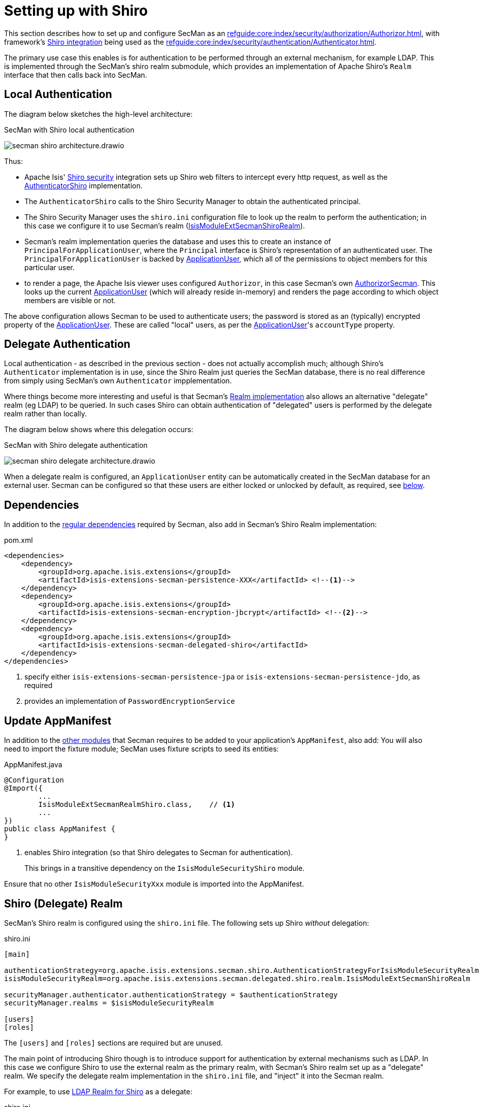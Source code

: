 = Setting up with Shiro

:Notice: Licensed to the Apache Software Foundation (ASF) under one or more contributor license agreements. See the NOTICE file distributed with this work for additional information regarding copyright ownership. The ASF licenses this file to you under the Apache License, Version 2.0 (the "License"); you may not use this file except in compliance with the License. You may obtain a copy of the License at. http://www.apache.org/licenses/LICENSE-2.0 . Unless required by applicable law or agreed to in writing, software distributed under the License is distributed on an "AS IS" BASIS, WITHOUT WARRANTIES OR  CONDITIONS OF ANY KIND, either express or implied. See the License for the specific language governing permissions and limitations under the License.
:page-partial:

This section describes how to set up and configure SecMan as an xref:refguide:core:index/security/authorization/Authorizor.adoc[], with framework's xref:security:shiro:about.adoc[Shiro integration] being used as the xref:refguide:core:index/security/authentication/Authenticator.adoc[].

The primary use case this enables is for authentication to be performed through an external mechanism, for example LDAP.
This is implemented through the SecMan's shiro realm submodule, which provides an implementation of Apache Shiro's `Realm` interface that then calls back into SecMan.

== Local Authentication

The diagram below sketches the high-level architecture:

.SecMan with Shiro local authentication
image:secman-shiro-architecture.drawio.svg[]

Thus:

* Apache Isis' xref:security:shiro:about.adoc[Shiro security] integration sets up Shiro web filters to intercept every http request, as well as the xref:refguide:security:index/shiro/authentication/AuthenticatorShiro.adoc[AuthenticatorShiro] implementation.
* The `AuthenticatorShiro` calls to the Shiro Security Manager to obtain the authenticated principal.
* The Shiro Security Manager uses the `shiro.ini` configuration file to look up the realm to perform the authentication; in this case we configure it to use Secman's realm (xref:refguide:extensions:index/secman/delegated/shiro/realm/IsisModuleExtSecmanShiroRealm.adoc[IsisModuleExtSecmanShiroRealm]).
* Secman's realm implementation queries the database and uses this to create an instance of `PrincipalForApplicationUser`, where the `Principal` interface is Shiro's representation of an authenticated user.
The `PrincipalForApplicationUser` is backed by xref:refguide:extensions:index/secman/applib/user/dom/ApplicationUser.adoc[ApplicationUser], which all of the permissions to object members for this particular user.
* to render a page, the Apache Isis viewer uses configured `Authorizor`, in this case
Secman's own xref:refguide:extensions:index/secman/integration/authorizor/AuthorizorSecman.adoc[AuthorizorSecman].
This looks up the current xref:refguide:extensions:index/secman/applib/user/dom/ApplicationUser.adoc[ApplicationUser] (which will already reside in-memory) and renders the page according to which object members are visible or not.


The above configuration allows Secman to be used to authenticate users; the password is stored as an (typically) encrypted property of the xref:refguide:extensions:index/secman/applib/user/dom/ApplicationUser.adoc[ApplicationUser].
These are called "local" users, as per the xref:refguide:extensions:index/secman/applib/user/dom/ApplicationUser.adoc[ApplicationUser]'s `accountType` property.


== Delegate Authentication

Local authentication - as described in the previous section - does not actually accomplish much; although Shiro's `Authenticator` implementation is in use, since the Shiro Realm just queries the SecMan database, there is no real difference from simply using SecMan's own `Authenticator` impplementation.

Where things become more interesting and useful is that Secman's xref:refguide:extensions:index/secman/delegated/shiro/realm/IsisModuleExtSecmanShiroRealm.adoc[Realm implementation] also allows an alternative "delegate" realm (eg LDAP) to be queried.
In such cases Shiro can obtain authentication of "delegated" users is performed by the delegate realm rather than locally.

The diagram below shows where this delegation occurs:

.SecMan with Shiro delegate authentication
image:secman-shiro-delegate-architecture.drawio.svg[]

When a delegate realm is configured, an `ApplicationUser` entity can be automatically created in the SecMan database for an external user.
Secman can be configured so that these users are either locked or unlocked by default, as required, see xref:#configure-properties[below].


== Dependencies

In addition to the xref:setting-up.adoc#dependencies[regular dependencies] required by Secman, also add in Secman's Shiro Realm implementation:


[source,xml]
.pom.xml
----
<dependencies>
    <dependency>
        <groupId>org.apache.isis.extensions</groupId>
        <artifactId>isis-extensions-secman-persistence-XXX</artifactId> <!--.-->
    </dependency>
    <dependency>
        <groupId>org.apache.isis.extensions</groupId>
        <artifactId>isis-extensions-secman-encryption-jbcrypt</artifactId> <!--.-->
    </dependency>
    <dependency>
        <groupId>org.apache.isis.extensions</groupId>
        <artifactId>isis-extensions-secman-delegated-shiro</artifactId>
    </dependency>
</dependencies>
----
<.> specify either `isis-extensions-secman-persistence-jpa` or `isis-extensions-secman-persistence-jdo`, as required
<.> provides an implementation of `PasswordEncryptionService`




[[_update-appmanifest]]
== Update AppManifest

In addition to the xref:setting-up.adoc#_update-appmanifest[other modules] that Secman requires to be added to your  application's `AppManifest`, also add:
You will also need to import the fixture module; SecMan uses fixture scripts to seed its entities:

[source,java]
.AppManifest.java
----
@Configuration
@Import({
        ...
        IsisModuleExtSecmanRealmShiro.class,    // <.>
        ...
})
public class AppManifest {
}
----

<.> enables Shiro integration (so that Shiro delegates to Secman for authentication).
+
This brings in a transitive dependency on the `IsisModuleSecurityShiro` module.

Ensure that no other `IsisModuleSecurityXxx` module is imported into the AppManifest.




[#delegate-realms]
== Shiro (Delegate) Realm

SecMan's Shiro realm is configured using the `shiro.ini` file.
The following sets up Shiro _without_ delegation:

[source,ini]
.shiro.ini
----
[main]

authenticationStrategy=org.apache.isis.extensions.secman.shiro.AuthenticationStrategyForIsisModuleSecurityRealm
isisModuleSecurityRealm=org.apache.isis.extensions.secman.delegated.shiro.realm.IsisModuleExtSecmanShiroRealm

securityManager.authenticator.authenticationStrategy = $authenticationStrategy
securityManager.realms = $isisModuleSecurityRealm

[users]
[roles]
----

The `[users]` and `[roles]` sections are required but are unused.


The main point of introducing Shiro though is to introduce support for authentication by external mechanisms such as LDAP.
In this case we configure Shiro to use the external realm as the primary realm, with Secman's Shiro realm set up as a "delegate" realm.
We specify the delegate realm implementation in the `shiro.ini` file, and "inject" it into the Secman realm.

For example, to use xref:shiro-realm-ldap:about.adoc[LDAP Realm for Shiro] as a delegate:

[source,ini]
.shiro.ini
----
[main]

...
ldapRealm=org.apache.isis.extensions.shirorealmldap.realm.impl.IsisLdapRealm #<.>
ldapRealm.xxx=...                                                            #<.>
ldapRealm.yyy=...

isisModuleSecurityRealm.delegateAuthenticationRealm=$ldapRealm               #<.>

...
----
<.> instantiate the LDAP realm
<.> configure the LDAP realm as required
<.> specify the LDAP realm as the delegate realm for SecMan's own realm.



[#configure-properties]
== Configuration Properties

As mentioned in the introduction, if delegate authentication has been set up, this means that authentication may pass for a user that Secman knows nothing about.
In this case Secman will automatically create an `ApplicationUser` for this externally delegated authenticated user, with the type set to "DELEGATED".

We can configure whether such automatically created accounts should be unlocked or locked by default:

[source,yaml]
.application.yml
----
isis:
  extensions:
    secman:
      delegated-users:
        auto-create-policy: AUTO_CREATE_AS_LOCKED
----


